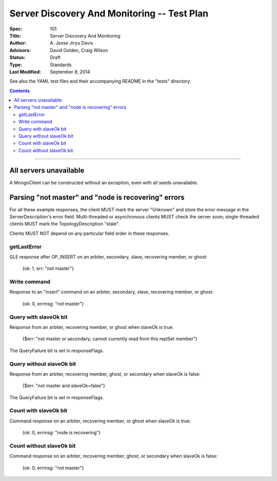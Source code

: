 ============================================
Server Discovery And Monitoring -- Test Plan
============================================

:Spec: 101
:Title: Server Discovery And Monitoring
:Author: A\. Jesse Jiryu Davis
:Advisors: David Golden, Craig Wilson
:Status: Draft
:Type: Standards
:Last Modified: September 8, 2014

See also the YAML test files and their accompanying README in the "tests"
directory.

.. contents::

--------

All servers unavailable
-----------------------

A MongoClient can be constructed without an exception,
even with all seeds unavailable.

Parsing "not master" and "node is recovering" errors
----------------------------------------------------

For all these example responses,
the client MUST mark the server "Unknown"
and store the error message in the ServerDescription's error field.
Multi-threaded or asynchronous clients MUST check the server soon;
single-threaded clients MUST mark the TopologyDescription "stale".

Clients MUST NOT depend on any particular field order in these responses.

getLastError
''''''''''''

GLE response after OP_INSERT on an arbiter, secondary, slave,
recovering member, or ghost:

    {ok: 1, err: "not master"}

Write command
'''''''''''''

Response to an "insert" command on an arbiter, secondary, slave,
recovering member, or ghost:

    {ok: 0, errmsg: "not master"}

Query with slaveOk bit
''''''''''''''''''''''

Response from an arbiter, recovering member, or ghost
when slaveOk is true:

    {$err: "not master or secondary; cannot currently read from this replSet member"}

The QueryFailure bit is set in responseFlags.

Query without slaveOk bit
'''''''''''''''''''''''''

Response from an arbiter, recovering member, ghost, or secondary
when slaveOk is false:

    {$err: "not master and slaveOk=false"}

The QueryFailure bit is set in responseFlags.

Count with slaveOk bit
''''''''''''''''''''''

Command response on an arbiter, recovering member, or ghost
when slaveOk is true:

    {ok: 0, errmsg: "node is recovering"}

Count without slaveOk bit
'''''''''''''''''''''''''

Command response on an arbiter, recovering member, ghost, or secondary
when slaveOk is false:

    {ok: 0, errmsg: "not master"}
